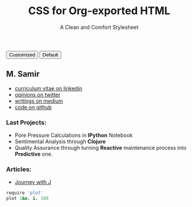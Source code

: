 #+TITLE: CSS for Org-exported HTML
#+SUBTITLE: A Clean and Comfort Stylesheet

#+HTML_HEAD: <link id="pagestyle" rel="stylesheet" type="text/css" href="org.css"/>

# if you need code highlight from highlight.js, include the following
# three lines, explained in the article.

#+HTML_HEAD: <script src="https://cdnjs.cloudflare.com/ajax/libs/highlight.js/9.10.0/highlight.min.js"></script>
#+HTML_HEAD: <script>var hlf=function(){Array.prototype.forEach.call(document.querySelectorAll("pre.src"),function(t){var e;e=t.getAttribute("class"),e=e.replace(/src-(\w+)/,"src-$1 $1"),console.log(e),t.setAttribute("class",e),hljs.highlightBlock(t)})};addEventListener("DOMContentLoaded",hlf);</script>
#+HTML_HEAD: <link rel="stylesheet" href="https://cdnjs.cloudflare.com/ajax/libs/highlight.js/9.10.0/styles/googlecode.min.css" />

#+OPTIONS: toc:nil num:3 H:4 ^:nil pri:t

#+MACRO: kbd @@html:<kbd>$1</kbd>@@

#+BEGIN_EXPORT html
<script>
function swapStyle(css){
    document.getElementById('pagestyle').setAttribute('href', css);
}
</script>
<div style="margin: 1em auto;">
  <button onclick="swapStyle('org.css')">Customized</button>
  <button onclick="swapStyle('org-default.css')">Default</button>
</div>
#+END_EXPORT
** M. Samir

+ [[http://www.linkedin.com/in/samiryusuf][curriculum vitae on linkedin]]
+ [[https://twitter.com/Samir0x][opinions on twitter]]
+ [[https://medium.com/@samired][writings on medium]]
+ [[https://github.com/samired)][code on github]]

*** Last Projects:
- Pore Pressure Calculations in *IPython* Notebook
- Sentimental Analysis through *Clojure*
- Quality Assurance through turning *Reactive* maintenance process into *Predictive* one. 
*** Articles:
- [[./articles/jwj.html][Journey with J]]
 
#+BEGIN_SRC j
require 'plot'
plot 1&o. i. 180
#+END_SRC

